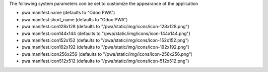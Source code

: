 The following system parameters con be set to customize the appearance of the application

* pwa.manifest.name (defaults to "Odoo PWA")
* pwa.manifest.short_name (defaults to "Odoo PWA")
* pwa.manifest.icon128x128 (defaults to "/pwa/static/img/icons/icon-128x128.png")
* pwa.manifest.icon144x144 (defaults to "/pwa/static/img/icons/icon-144x144.png")
* pwa.manifest.icon152x152 (defaults to "/pwa/static/img/icons/icon-152x152.png")
* pwa.manifest.icon192x192 (defaults to "/pwa/static/img/icons/icon-192x192.png")
* pwa.manifest.icon256x256 (defaults to "/pwa/static/img/icons/icon-256x256.png")
* pwa.manifest.icon512x512 (defaults to "/pwa/static/img/icons/icon-512x512.png")
